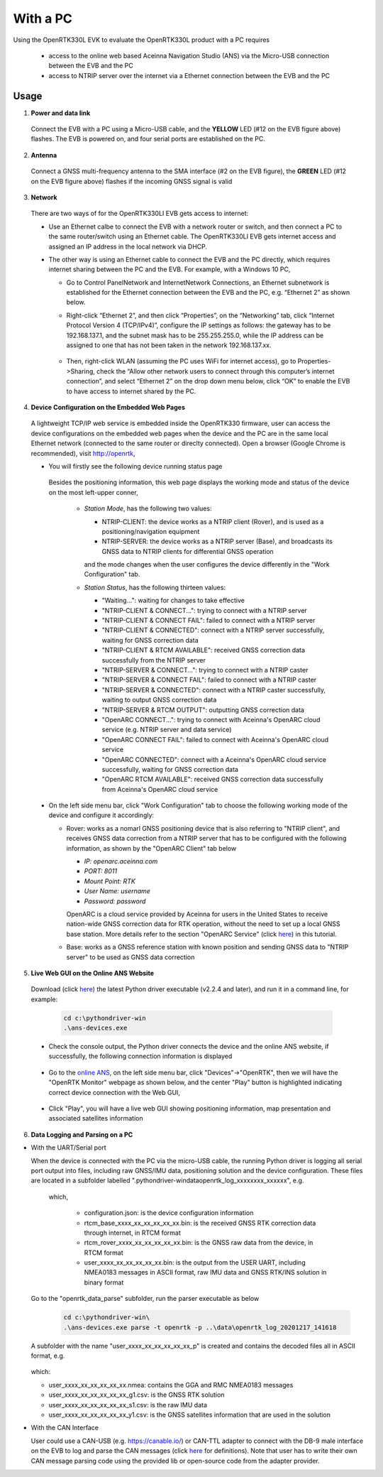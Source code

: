 With a PC
===========

Using the OpenRTK330L EVK to evaluate the OpenRTK330L product with a PC requires 

 * access to the online web based Aceinna Navigation Studio (ANS) via the Micro-USB connection between the EVB and the PC
 * access to NTRIP server over the internet via a Ethernet connection between the EVB and the PC


Usage 
~~~~~~~~~~~~~

1. **Power and data link**

  Connect the EVB with a PC using a Micro-USB cable, and the **YELLOW** LED (#12 on the EVB figure above) flashes. The EVB is powered on, and four serial ports are established on the PC. 

2. **Antenna**

  Connect a GNSS multi-frequency antenna to the SMA interface (#2 on the EVB figure), the **GREEN** LED (#12 on the EVB figure above) flashes if the incoming GNSS signal is valid

3. **Network**

  There are two ways of for the OpenRTK330LI EVB gets access to internet: 
  
  * Use an Ethernet calbe to connect the EVB with a network router or switch, and then connect a PC to the same router/switch using an Ethernet cable. The OpenRTK330LI EVB gets internet access and assigned an IP address in the local network via DHCP.

  * The other way is using an Ethernet cable to connect the EVB and the PC directly, which requires internet sharing between the PC and the EVB. For example, with a Windows 10 PC, 

    - Go to Control Panel\Network and Internet\Network Connections, an Ethernet subnetwork is established for the Ethernet connection between the EVB and the PC, e.g. “Ethernet 2” as shown below. 
    
      .. image:: ../media/network_connections.png
        :align: center
        :scale: 70%
    
    - Right-click “Ethernet 2”, and then click “Properties”, on the “Networking” tab, click “Internet Protocol Version 4 (TCP/IPv4)”, configure the IP settings as follows: the gateway has to be 192.168.137.1, and the subnet mask has to be 255.255.255.0, while the IP address can be assigned to one that has not been taken in the network 192.168.137.xx.

        .. image:: ../media/network_setting_eth.png
          :align: center
          :scale: 50%

    - Then, right-click WLAN (assuming the PC uses WiFi for internet access), go to Properties->Sharing, check the “Allow other network users to connect through this computer’s internet connection”, and select “Ethernet 2” on the drop down menu below, click “OK” to enable the EVB to have access to internet shared by the PC. 

        .. image:: ../media/network_sharing.png
            :align: center
            :scale: 50%

4. **Device Configuration on the Embedded Web Pages**

  A lightweight TCP/IP web service is embedded inside the OpenRTK330 firmware, user can access the device configurations on the embedded web pages when the device and the PC are in the same local Ethernet network (connected to the same router or direclty connected). Open a browser (Google Chrome is recommended), visit http://openrtk, 

  * You will firstly see the following device running status page

      .. image:: ../media/Web_RunningStatus.png
                :align: center
                :scale: 40%

    Besides the positioning information, this web page displays the working mode and status of the device on the most left-upper conner, 

      * *Station Mode*, has the following two values:

        * NTRIP-CLIENT: the device works as a NTRIP client (Rover), and is used as a positioning/navigation equipment
        * NTRIP-SERVER: the device works as a NTRIP server (Base), and broadcasts its GNSS data to NTRIP clients for differential GNSS operation 
        and the mode changes when the user configures the device differently in the "Work Configuration" tab.

      * *Station Status*, has the following thirteen values:

        * "Waiting...": waiting for changes to take effective 
        * "NTRIP-CLIENT & CONNECT...": trying to connect with a NTRIP server
        * "NTRIP-CLIENT & CONNECT FAIL": failed to connect with a NTRIP server
        * "NTRIP-CLIENT & CONNECTED": connect with a NTRIP server successfully, waiting for GNSS correction data
        * "NTRIP-CLIENT & RTCM AVAILABLE": received GNSS correction data successfully from the NTRIP server
        * "NTRIP-SERVER & CONNECT...": trying to connect with a NTRIP caster
        * "NTRIP-SERVER & CONNECT FAIL": failed to connect with a NTRIP caster
        * "NTRIP-SERVER & CONNECTED": connect with a NTRIP caster successfully, waiting to output GNSS correction data
        * "NTRIP-SERVER & RTCM OUTPUT": outputting GNSS correction data 
        * "OpenARC CONNECT...": trying to connect with Aceinna's OpenARC cloud service (e.g. NTRIP server and data service)
        * "OpenARC CONNECT FAIL": failed to connect with Aceinna's OpenARC cloud service 
        * "OpenARC CONNECTED": connect with a  Aceinna's OpenARC cloud service successfully, waiting for GNSS correction data
        * "OpenARC RTCM AVAILABLE": received GNSS correction data successfully from Aceinna's OpenARC cloud service 


  * On the left side menu bar, click "Work Configuration" tab to choose the following working mode of the device and configure it accordingly: 
  
    - Rover: works as a nomarl GNSS positioning device that is also referring to "NTRIP client", and receives GNSS data correction from a NTRIP server that has to be configured with the following information, as shown by the "OpenARC Client" tab below

      * *IP: openarc.aceinna.com*
      * *PORT: 8011*
      * *Mount Point: RTK*
      * *User Name: username*
      * *Password: password*

      .. image:: ../media/Web_WorkModeNtrip.png
                  :align: center
                  :scale: 50%

      OpenARC is a cloud service provided by Aceinna for users in the United States to receive nation-wide GNSS correction data for RTK operation, without the need to set up a local GNSS base station. More details refer to the section "OpenARC Service" (click `here <https://openrtk.readthedocs.io/en/latest/openarc_service.html>`_) in this tutorial.

    - Base: works as a GNSS reference station with known position and sending GNSS data to "NTRIP server" to be used as GNSS data correction

       

  .. * On the left side menu bar, click "INS Configuration" tab to enter necessary parameters for INS algoritm to work

  ..       .. image:: ../media/Web_INSConfig.png
  ..               :align: center
  ..               :scale: 40%

.. manually setup a STATIC IP (ip = 192.168.137.110, netmask =  255.255.255.0, gateway = 192.168.137.1).

  * On the left side menu bar, click "User Configuration" tab to select the user output data and rate among the options provided, including NMEA0183 messages and Aceinna format binaries

        .. image:: ../media/Web_UserConfig.png
              :align: center
              :scale: 40%

  * On the left side menu bar, click "Device Info" tab to have the detailed device information displayed, including firmware version, product number and serial number etc..

        .. image:: ../media/Web_DeviceInfo.png
              :align: center
              :scale: 40%       

.. 5. **Firmware Version Check**: unzip the previously downloaded Python driver executables (v2.1.6 and later), and run the driver executable on a command line, for example:

..   .. code-block:: python

..           cd c:\pythondriver-win
..           .\ans-devices.exe

..   Check the console output like below, make sure the RTK_INS App version is v2.0.0 and later. Otherwise, follow `these steps <https://openrtk.readthedocs.io/en/latest/firmware_upgrade.html>`_ to upgrade the device's firmware first

..          .. image:: media/python_driver_connects.png
..               :align: center
..               :scale: 50%

5. **Live Web GUI on the Online ANS Website**

  Download (click `here <https://github.com/Aceinna/python-openimu/releases/tag/v2.2.4>`_) the latest Python driver executable (v2.2.4 and later), and run it in a command line, for example:

      .. code-block:: python

          cd c:\pythondriver-win
          .\ans-devices.exe

  * Check the console output, the Python driver connects the device and the online ANS website, if successfully, the following connection information is displayed

        .. image:: ../media/Web_PythonDriverConnect.png
              :align: center
              :scale: 50%

  * Go to the `online ANS <https://developers.aceinna.com/>`_, on the left side menu bar, click "Devices"->"OpenRTK", then we will have the "OpenRTK Monitor" webpage as shown below, and the center "Play" button is highlighted indicating correct device connection with the Web GUI, 

        .. image:: ../media/Web_OpenRTKMonitor.png
              :align: center
              :scale: 50%
  
  * Click "Play", you will have a live web GUI showing positioning information, map presentation and associated satellites information

      .. image:: ../media/web_gui_play.png
              :align: center
              :scale: 50%


6. **Data Logging and Parsing on a PC**

* With the UART/Serial port

  When the device is connected with the PC via the micro-USB cable, the running Python driver is logging all serial port output into files, including raw GNSS/IMU data, positioning solution and the device configuration. These files are located in a subfolder labelled ".\pythondriver-win\data\openrtk_log_xxxxxxxx_xxxxxx", e.g.

        .. image:: ../media/python_driver_logged_data.png
                :align: center
                :scale: 100%

    which, 

      * configuration.json: is the device configuration information
      * rtcm_base_xxxx_xx_xx_xx_xx_xx.bin: is the received GNSS RTK correction data through internet, in RTCM format
      * rtcm_rover_xxxx_xx_xx_xx_xx_xx.bin: is the GNSS raw data from the device, in RTCM format
      * user_xxxx_xx_xx_xx_xx_xx.bin: is the output from the USER UART, including NMEA0183 messages in ASCII format, raw IMU data and GNSS RTK/INS solution in binary format

  Go to the "openrtk_data_parse" subfolder, run the parser executable as below

      .. code-block:: python

            cd c:\pythondriver-win\
            .\ans-devices.exe parse -t openrtk -p ..\data\openrtk_log_20201217_141618

  A subfolder with the name "user_xxxx_xx_xx_xx_xx_xx_p" is created and contains the decoded files all in ASCII format, e.g.

      .. image:: ../media/python_driver_parsed_data.png
                :align: center
                :scale: 100%

  which:

  * user_xxxx_xx_xx_xx_xx_xx.nmea: contains the GGA and RMC NMEA0183 messages
  * user_xxxx_xx_xx_xx_xx_xx_g1.csv: is the GNSS RTK solution
  * user_xxxx_xx_xx_xx_xx_xx_s1.csv: is the raw IMU data
  * user_xxxx_xx_xx_xx_xx_xx_y1.csv: is the GNSS satellites information that are used in the solution

.. (Optional) On Windows 10, download `convbin.exe <https://virtualmachinesdiag817.blob.core.windows.net/tools/convbin.exe>`_ and run the program to decode the logged GNSS RTCM binary files to obtain `RINEX <https://www.igscb.org/wg/rinex/>`_ text files for quick checking.  

* With the CAN Interface

  User could use a CAN-USB (e.g. https://canable.io/) or CAN-TTL adapter to connect with the DB-9 male interface on the EVB to log and parse the CAN messages (click `here <https://openrtk.readthedocs.io/en/latest/communication_port/Can_port.html>`_ for definitions). Note that user has to write their own CAN message parsing code using the provided lib or open-source code from the adapter provider. 

  

  
